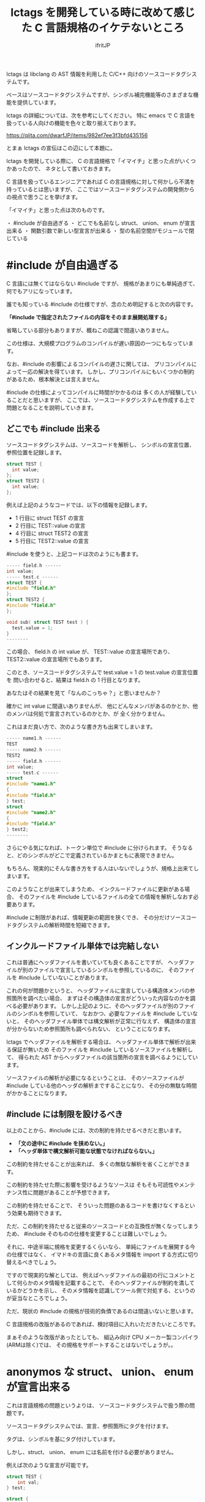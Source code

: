 # -*- coding:utf-8 -*-
#+AUTHOR: ifritJP
#+STARTUP: nofold

#+TITLE: lctags を開発している時に改めて感じた C 言語規格のイケテないところ

lctags は libclang の AST 情報を利用した C/C++ 向けのソースコードタグシステムです。

ベースはソースコードタグシステムですが、シンボル補完機能等のさまざまな機能を提供しています。


lctags の詳細については、次を参考にしてください。
特に emacs で C 言語を扱っている人向けの機能を色々と取り揃えております。

[[https://qiita.com/dwarfJP/items/982ef7ee3f3bfd435156]]


とまぁ lctags の宣伝はこの辺にして本題に。


lctags を開発している際に、
C の言語規格で「イマイチ」と思った点がいくつかあったので、
ネタとして書いておきます。

C 言語を扱っているエンジニアであれば
C の言語規格に対して何かしら不満を持っているとは思いますが、
ここではソースコードタグシステムの開発側からの視点で思うことを挙げます。

「イマイチ」と思った点は次のものです。

・ #include が自由過ぎる
・ どこでも名前なし struct、 union、 enum が宣言出来る
・ 関数引数で新しい型宣言が出来る
・ 型の名前空間がモジュールで閉じている

* #include が自由過ぎる

C 言語には無くてはならない #include ですが、
規格があまりにも単純過ぎて、何でもアリになっています。

誰でも知っている #include の仕様ですが、念のため明記すると次の内容です。

 *「#include で指定されたファイルの内容をそのまま展開処理する」*

省略している部分もありますが、概ねこの認識で間違いありません。

この仕様は、大規模プログラムのコンパイルが遅い原因の一つにもなっています。

なお、#include の影響によるコンパイルの遅さに関しては、
プリコンパイルによって一応の解決を得ています。
しかし、プリコンパイルにもいくつかの制約があるため、根本解決とは言えません。

#include の仕様によってコンパイルに時間がかかるのは
多くの人が経験していることだと思いますが、
ここでは、ソースコードタグシステムを作成する上で問題となることを説明していきます。


** どこでも #include 出来る

ソースコードタグシステムは、ソースコードを解析し、
シンボルの宣言位置、参照位置を記録します。

#+BEGIN_SRC c
struct TEST {
  int value;
};
struct TEST2 {
  int value;
};
#+END_SRC

例えば上記のようなコードでは、以下の情報を記録します。

- 1 行目に struct TEST の宣言
- 2 行目に TEST::value の宣言
- 4 行目に struct TEST2 の宣言
- 5 行目に TEST2::value の宣言

#include を使うと、上記コードは次のようにも書ます。

#+BEGIN_SRC c
----- field.h ------
int value;
----- test.c ------
struct TEST {
#include "field.h"
};
struct TEST2 {
#include "field.h"
};

void sub( struct TEST test ) {
  test.value = 1;
}
--------
#+END_SRC

この場合、 field.h の int value が、 TEST::value の宣言場所であり、
TEST2::value の宣言場所でもあります。

このとき、ソースコードタグシステムで test.value = 1 の test.value の宣言位置を
問い合わせると、結果は field.h の 1 行目となります。

あなたはその結果を見て「なんのこっちゃ？」と思いませんか？

確かに int value に間違いありませんが、
他にどんなメンバがあるのかとか、他のメンバは何処で宣言されているのかとか、が
全く分かりません。


これはまだ良い方で、次のような書き方も出来てしまいます。

#+BEGIN_SRC c
----- name1.h ------
TEST
----- name2.h ------
TEST2
----- field.h ------
int value;
----- test.c ------
struct
#include "name1.h"
{
#include "field.h"
} test;
struct
#include "name2.h"
{
#include "field.h"
} test2;
--------
#+END_SRC

さらにやる気になれば、トークン単位で #include に分けられます。
そうなると、どのシンボルがどこで定義されているかまともに表現できません。

もちろん、現実的にそんな書き方をする人はいないでしょうが、規格上出来てしまいます。

このようなことが出来てしまうため、
インクルードファイルに更新がある場合、
そのファイルを #include しているファイルの全ての情報を解析しなおす必要あります。

#include に制限があれば、情報更新の範囲を狭くでき、
その分だけソースコードタグシステムの解析時間を短縮できます。

** インクルードファイル単体では完結しない

これは普通にヘッダファイルを書いていても良くあることですが、
ヘッダファイルが別のファイルで宣言しているシンボルを参照しているのに、
そのファイルを #include していないことがあります。

これの何が問題かというと、
ヘッダファイルに宣言している構造体メンバの参照箇所を調べたい場合、
まずはその構造体の宣言がどういった内容なのかを調べる必要があります。
しかし上記のように、そのヘッダファイルが別のファイルのシンボルを参照していて、
なおかつ、必要なファイルを #include していないと、
そのヘッダファイル単体では構文解析が正常に行なえず、
構造体の宣言が分からないため参照箇所も調べられない、
ということになります。

lctags でヘッダファイルを解析する場合は、
ヘッダファイル単体で解析が出来る保証が無いため
そのファイルを #include しているソースファイルを解析して、
得られた AST からヘッダファイルの該当箇所の宣言を調べるようにしています。

ソースファイルの解析が必要になるということは、
そのソースファイルが #include している他のヘッダの解析まですることになり、
その分の無駄な時間がかかることになります。

** #include には制限を設けるべき

以上のことから、#include には、次の制約を持たせるべきだと思います。

- *「文の途中に #include を挟めない。」*
- *「ヘッダ単体で構文解析可能な状態でなければならない。」*

この制約を持たせることが出来れば、
多くの無駄な解析を省くことができます。

この制約を持たせた際に影響を受けるようなソースは
そもそも可読性やメンテナンス性に問題があることが予想できます。

この制約を持たせることで、
そういった問題のあるコードを書けなくするという効果も期待できます。

 
ただ、この制約を持たせると従来のソースコードとの互換性が無くなってしまうため、
#include そのものの仕様を変更することは難しいでしょう。

それに、中途半端に規格を変更するくらいなら、
単純にファイルを展開する今の仕様ではなく、
イマドキの言語に良くあるメタ情報を import する方式に切り替えるべきでしょう。

ですので現実的な解としては、
例えばヘッダファイルの最初の行にコメントとして何らかのメタ情報を記載することで、
そのヘッダファイルが制約を満しているかどうかを示し、
そのメタ情報を認識してツール側で対処する、というのが妥当なところでしょう。

ただ、現状の #include の規格が技術的負債であるのは間違いないと思います。

C 言語規格の改版があるのであれば、検討項目に入れいただきたいところです。

まぁそのような改版があったとしても、
組込み向け CPU メーカー製コンパイラ(ARMは除く)では、
その規格をサポートすることはないでしょうが。。


* anonymos な struct、 union、 enum が宣言出来る

これは言語規格の問題というよりは、
ソースコードタグシステムで扱う際の問題です。

ソースコードタグシステムでは、宣言、参照箇所にタグを付けます。

タグは、シンボルを基にタグ付けしています。

しかし、struct、 union、 enum には名前を付ける必要がありません。

例えば次のような宣言が可能です。

#+BEGIN_SRC c
struct TEST {
    int val;
} test;

struct {
    int val;
} test0, test1;
#+END_SRC

最初の TEST 構造体は名前のある宣言で、
2 つ目は名前のない構造体宣言です。

TEST 構造体は、 TEST シンボルを基にタグを付けることが出来ますが、
anonymos 構造体は名前がないためシンボルを基にタグを付けることが出来ません。


また多くの言語には、ラムダ式等の anonymos 関数(無名関数)がありますが、
通常 anonymos 関数は、関数の引数に与えられるか、
何らかの変数にセットして使われるため、そのスコープは限定されます。

一方 struct, union, enum のスコープは宣言場所に依存し、
一番広い場合はグローバルです。
グローバルにもかかわらず、名前がなくて良いんです。

スコープがグローバルであることの何が問題かというと、
ローカルであれば、ローカルでユニークのタグを付ければ良いのに対し、
グローバルであれば、グローバルでユニークなタグを付けなければならないことです。

これはなかなかのハードルです。

anonymos な struct 宣言を使うケースとしては、
次のように struct を union で共用する場合や、
struct 宣言内に struct 宣言を持つ場合に使うことが多いと思います。

#+BEGIN_SRC c
union VAL {
    struct {
        int val;
    } INT;
    struct {
        char val;
    } CHAR;
};
#+END_SRC

このように、anonymos な宣言が限られた名前空間内にあるのであれば、
ユニーク性を保つタグを付けることもそれほど難しくないですが、
グローバルな anonymos 宣言では、ユニーク性を保つタグを付けるのは難易度が高くなります。

普通は、意図してグローバルな anonymos 宣言をすることはないでしょうが、
それが出来てしまうのは問題があると思います。

そもそもグローバルな struct, union, enum を使わなければならないケース、
というものが思い付きません。


* 関数引数で新しい型宣言が出来る

普通はやらないと思いますが、規格上は次のようなコードが書けてしまいます。

#+BEGIN_SRC c
void sub( struct TEST { int val; } * test )
{
    test->val = 1;
}

void func()
{
    struct TEST { int val; } test;
    sub( &test );
}
#+END_SRC

流石に上記は極端な例ですが、
次のように関数の引数で関数ポインタ型を宣言することは多くの方が利用していると思います。
標準ライブラリの bsearch() もそうですしね。

#+BEGIN_SRC c
void sub2( void (*pFunc)(void) )
{
    pFunc();
}

void func2()
{
    sub2( func );
}
#+END_SRC

ソースコードタグシステムを開発していると、
上記 1 番目の struct 宣言は当然として、2番目の関数ポインタの例に関しても、
いかがなものかと思ってしまいます。

なぜならば、引数の型宣言をタグ付け対象にすることを考えると、
その宣言にどのようなタグを付けるべきか問題になるためです。

たとえば、次のようなコードがあった場合、
どちらも関数ポインタ(add, output)のインタフェース(引数、戻り値)は同じです。

#+BEGIN_SRC c
void exec( int (*add)( int val1, int val2 ) )
{
    add( 0, 1 );
}

void dump( int (*output)( int val1, int val2 ) )
{
    output( 0, 1 );
}
#+END_SRC

しかし、 add と output の処理内容は全く異なることが予想できます。

この時、 add と output に付けるべきタグを同じにすべきか？
それとも異なるタグを付けるべきか？

もし同じタグにするのであれば、
まったく関連性がない関数ポインタのタグが同じになり、
そのタグを検索したときにノイズだらけになってしまいます。

一方、異なるタグにした場合、
今度は同じタグになる宣言が無くなり、タグ付け自体の意味がなくなります。

有用なタグ付けをするにも、
引数宣言では型宣言を禁止にし関数ポインタ等は typedef で定義したものだけに限る、
とするべきだと考えています。

こうすることで引数の型に意味が付き、
検索も typedef で定義した型名のタグで検索することで、
意味のある検索ができます。

typedef 宣言するのが面倒だという意見もあると思います。
私も全てにおいて typedef 宣言すべきだとは思っていません。

ではどのような場合に typedef 宣言すべきかと言うと、
全く同じ用途の宣言が 2 つ以上出てくるような場合です。

例えば次のような場合は、
引数の関数ポインタ型 callback は typedef 宣言するべきでしょう。

#+BEGIN_SRC c
void sub( void (*callback)( void ) )
{
    callback();
}
void func( void (*callback)( void ) )
{
    sub( callback );
}
#+END_SRC

上記 callback は全く同じ用途の関数ポインタを示しています。
この場合、 引数で関数ポインタ型を宣言するのではなく、
次のように typedef 宣言するべきです。

#+BEGIN_SRC c
typedef void (callback_t)( void );
void sub( callback_t * callback )
{
    callback();
}
void func( callback_t * callback )
{
    sub( callback );
}
#+END_SRC

こうすることで sub と func の引数 callback を見ただけで、
それが同じ用途のポインタであることが分かります。
これが typedef ではなく関数ポインタ型宣言をしている場合、
引数 callback が単に IF が同じ関数ポインタなのか、
それとも用途が同じものなのかが不明になります。
また、将来 callback 関数ポインタの IF 変更が必要になった場合も、
typedef を変更するだけで済みます。

もちろん sub と func の関数リファレンスに、
callback がどのような用途なのかを明記すれば良い、という考え方もあると思いますが、
リファレンスを見ずともコードだけ見れば分かる方がより良いことは間違いありません。


なお C 言語の場合、関数定義をするには一部例外を除いて
prototype 宣言と定義を行なう必要があります。

その関数の引数に関数ポインタ型があれば、
当然 prototype 宣言と定義の 2 箇所に関数ポインタ宣言が出てきます。

#+BEGIN_SRC c
// prototype 宣言
void sub( void (*callback)( void ) );


// 関数定義
void sub( void (*callback)( void ) );
{
    callback();
}
#+END_SRC

上記のように、関数ポインタ宣言が 2 箇所出ているため、
これは typedef 宣言するべきです。

よって、一部例外を除いて typedef 宣言をするべきです。

* 型の名前空間がモジュールで閉じている

型の名前空間情報がモジュールで閉じてしまっています。

例えば次のように typeA.h と typeB.h にそれぞれ
struct TEST を定義することができます。

#+BEGIN_SRC c
// ----- typeA.h -------
struct TEST {
  int valueA;
};
// ----- typeB.h -------
struct TEST {
  int valueB;
};
#+END_SRC

typeA.h と typeB.h を同時に include すればコンパイルエラーになりますが、
別ソースから include すれば正常にコンパイルできます。

これが出来てしまうのは C 言語では仕方がないことですが、
これによって全く用途の異なる struct TEST に対して同じタグ付いてしまい、
それだけノイズになります。

C 言語でこのようなことが置きないようにするには、
名前を付ける際に何らかの prefix や suffix を付ける必要があり、
その分名前が長くなってしまいます。

なお、 C++ では名前空間を利用することができますが、
これは prefix や suffix を付けることに対する代替手段であり、
モジュール単位で型の名前空間が閉じてしまっていることには代わりません。

つまり、異なるモジュールで同じ名前の型を定義することは可能です。

ソースコードタグシステムから見た場合、
型に対して、その型がグローバルかローカルなのかの情報が欲しいところです。

多くの場合ヘッダで定義している型はグローバルで、
ソースファイルで定義している型はローカルになると思います。

しかし、言語規格上そのような保証がない限り、
ソースコードタグシステムとしては全てをグローバルとして扱うか、
ローカルとして扱うかのどちらかになってしまいます。
そして、グローバルとして扱うとノイズが増え、
ローカルとして扱うと検索でヒットしなくなってしまうジレンマで、
どちらにするか決めかねるところです。

* まとめ

C 言語は、イマドキのプログラミング言語と比べるとシンプルで解析し易い言語です。

その一方で、